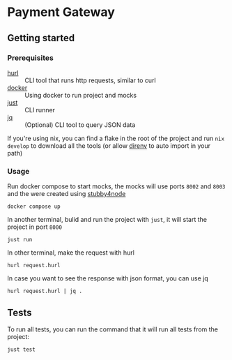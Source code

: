 * Payment Gateway


** Getting started

*** Prerequisites

- [[https://hurl.dev][hurl]] :: CLI tool that runs http requests, similar to curl
- [[https://docs.docker.com/desktop/][docker]] :: Using docker to run project and mocks
- [[https://just.systems/][just]] ::  CLI runner
- [[https://jqlang.org/][jq]] :: (Optional) CLI tool to query JSON data

If you're using nix, you can find a flake in the root of the project and run =nix develop= to download all the tools (or allow [[https://direnv.net/][direnv]] to auto import in your path)

*** Usage

Run docker compose to start mocks, the mocks will use ports =8002= and =8003= and the were created using [[https://github.com/mrak/stubby4node][stubby4node]]

#+begin_src shell
docker compose up
#+end_src

In another terminal, bulid and run the project with =just=, it will start the project in port =8000=

#+begin_src shell
just run
#+end_src

In other terminal, make the request with hurl

#+begin_src shell
hurl request.hurl
#+end_src

In case you want to see the response with json format, you can use jq

#+begin_src shell
hurl request.hurl | jq .
#+end_src

** Tests

To run all tests, you can run the command that it will run all tests from the project:

#+begin_src shell
just test
#+end_src
